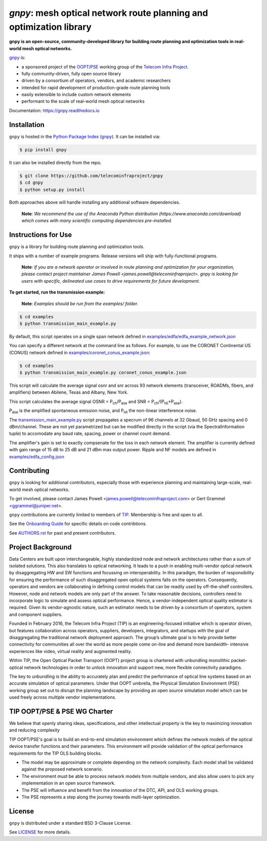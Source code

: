====================================================================
`gnpy`: mesh optical network route planning and optimization library
====================================================================

|docs| |build|

**gnpy is an open-source, community-developed library for building route planning
and optimization tools in real-world mesh optical networks.**

`gnpy <http://github.com/telecominfraproject/gnpy>`__ is:

- a sponsored project of the `OOPT/PSE <http://telecominfraproject.com/project-groups-2/backhaul-projects/open-optical-packet-transport/>`_ working group of the `Telecom Infra Project <http://telecominfraproject.com>`_.
- fully community-driven, fully open source library
- driven by a consortium of operators, vendors, and academic researchers
- intended for rapid development of production-grade route planning tools
- easily extensible to include custom network elements
- performant to the scale of real-world mesh optical networks

Documentation: https://gnpy.readthedocs.io

Installation
------------

``gnpy`` is hosted in the `Python Package Index <http://pypi.org/>`_ (`gnpy <https://pypi.org/project/gnpy/>`__). It can be installed via:

.. code-block:: shell

    $ pip install gnpy

It can also be installed directly from the repo.

.. code-block:: shell

    $ git clone https://github.com/telecominfraproject/gnpy
    $ cd gnpy
    $ python setup.py install

Both approaches above will handle installing any additional software dependencies.

    **Note**: *We recommend the use of the Anaconda Python distribution
    (https://www.anaconda.com/download) which comes with many scientific
    computing dependencies pre-installed.*

Instructions for Use
--------------------

``gnpy`` is a library for building route planning and optimization tools.

It ships with a number of example programs. Release versions will ship with
fully-functional programs.


    **Note**: *If you are a network operator or involved in route planning and
    optimization for your organization, please contact project maintainer James
    Powell <james.powell@telecominfraproject>. gnpy is looking for users with
    specific, delineated use cases to drive requirements for future
    development.*


**To get started, run the transmission example:**

    **Note**: *Examples should be run from the examples/ folder.*

.. code-block:: shell

    $ cd examples
    $ python transmission_main_example.py

By default, this script operates on a single span network defined in `examples/edfa/edfa_example_network.json <examples/edfa/edfa_example_network.json>`_

You can specify a different network at the command line as follows. For
example, to use the CORONET Continental US (CONUS) network defined in `examples/coronet_conus_example.json <examples/coronet_conus_example.json>`_:

.. code-block:: shell

    $ cd examples
    $ python transmission_main_example.py coronet_conus_example.json

This script will calculate the average signal osnr and snr across 93 network
elements (transceiver, ROADMs, fibers, and amplifiers) between Abilene, Texas
and Albany, New York.

This script calculates the average signal OSNR = |OSNR| and SNR = |SNR|.

.. |OSNR| replace:: P\ :sub:`ch`\ /P\ :sub:`ase`
.. |SNR| replace:: P\ :sub:`ch`\ /(P\ :sub:`nli`\ +\ P\ :sub:`ase`)

|Pase| is the amplified spontaneous emission noise, and |Pnli| the non-linear
interference noise.

.. |Pase| replace:: P\ :sub:`ase`
.. |Pnli| replace:: P\ :sub:`nli`

The `transmission_main_example.py <examples/transmission_main_example.py>`_
script propagates a specrum of 96 channels at 32 Gbaud, 50 GHz spacing and 0
dBm/channel. These are not yet parametrized but can be modified directly in the
script (via the SpectralInformation tuple) to accomodate any baud rate,
spacing, power or channel count demand.

The amplifier's gain is set to exactly compsenate for the loss in each network
element. The amplifier is currently defined with gain range of 15 dB to 25 dB
and 21 dBm max output power. Ripple and NF models are defined in
`examples/edfa_config.json <examples/edfa_config.json>`_

Contributing
------------

``gnpy`` is looking for additional contributors, especially those with experience
planning and maintaining large-scale, real-world mesh optical networks.

To get involved, please contact James Powell
<james.powell@telecominfraproject.com> or Gert Grammel <ggrammel@juniper.net>.

``gnpy`` contributions are currently limited to members of `TIP
<http://telecominfraproject.com>`_. Membership is free and open to all.

See the `Onboarding Guide
<https://github.com/Telecominfraproject/gnpy/wiki/Onboarding-Guide>`_ for
specific details on code contribtions.

See `AUTHORS.rst <AUTHORS.rst>`_ for past and present contributors.

Project Background
------------------

Data Centers are built upon interchangeable, highly standardized node and
network architectures rather than a sum of isolated solutions. This also
translates to optical networking. It leads to a push in enabling multi-vendor
optical network by disaggregating HW and SW functions and focussing on
interoperability. In this paradigm, the burden of responsibility for ensuring
the performance of such disaggregated open optical systems falls on the
operators. Consequently, operators and vendors are collaborating in defining
control models that can be readily used by off-the-shelf controllers. However,
node and network models are only part of the answer. To take reasonable
decisions, controllers need to incorporate logic to simulate and assess optical
performance. Hence, a vendor-independent optical quality estimator is required.
Given its vendor-agnostic nature, such an estimator needs to be driven by a
consortium of operators, system and component suppliers.

Founded in February 2016, the Telecom Infra Project (TIP) is an
engineering-focused initiative which is operator driven, but features
collaboration across operators, suppliers, developers, integrators, and
startups with the goal of disaggregating the traditional network deployment
approach. The group’s ultimate goal is to help provide better connectivity for
communities all over the world as more people come on-line and demand more
bandwidth- intensive experiences like video, virtual reality and augmented
reality.

Within TIP, the Open Optical Packet Transport (OOPT) project group is chartered
with unbundling monolithic packet-optical network technologies in order to
unlock innovation and support new, more flexible connectivity paradigms.

The key to unbundling is the ability to accurately plan and predict the
performance of optical line systems based on an accurate simulation of optical
parameters. Under that OOPT umbrella, the Physical Simulation Environment (PSE)
working group set out to disrupt the planning landscape by providing an open
source simulation model which can be used freely across multiple vendor
implementations.

.. |docs| image:: https://readthedocs.org/projects/gnpy/badge/?version=develop
  :target: http://gnpy.readthedocs.io/en/develop/?badge=develop
  :alt: Documentation Status
  :scale: 100%

.. |build| image:: https://travis-ci.org/mcantono/gnpy.svg?branch=develop
  :target: https://travis-ci.org/mcantono/gnpy
  :alt: Build Status
  :scale: 100%

TIP OOPT/PSE & PSE WG Charter
-----------------------------

We believe that openly sharing ideas, specifications, and other intellectual
property is the key to maximizing innovation and reducing complexity

TIP OOPT/PSE's goal is to build an end-to-end simulation environment which
defines the network models of the optical device transfer functions and their
parameters.  This environment will provide validation of the optical
performance requirements for the TIP OLS building blocks.

- The model may be approximate or complete depending on the network complexity.
  Each model shall be validated against the proposed network scenario.
- The environment must be able to process network models from multiple vendors,
  and also allow users to pick any implementation in an open source framework.
- The PSE will influence and benefit from the innovation of the DTC, API, and
  OLS working groups.
- The PSE represents a step along the journey towards multi-layer optimization.

License
-------

``gnpy`` is distributed under a standard BSD 3-Clause License.

See `LICENSE <LICENSE>`__ for more details.

